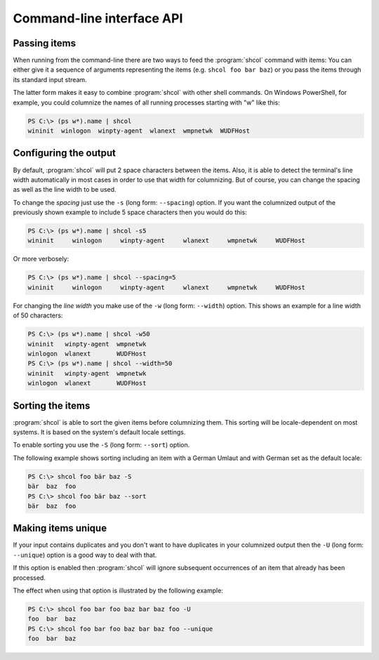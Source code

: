 Command-line interface API
==========================

Passing items
-------------

When running from the command-line there are two ways to feed the
:program:`shcol` command with items: You can either give it a sequence of
arguments representing the items (e.g. ``shcol foo bar baz``) or you pass the
items through its standard input stream.

The latter form makes it easy to combine :program:`shcol` with other shell
commands. On Windows PowerShell, for example, you could columnize the names of
all running processes starting with "w" like this:

.. code-block:: powershell

   PS C:\> (ps w*).name | shcol
   wininit  winlogon  winpty-agent  wlanext  wmpnetwk  WUDFHost


Configuring the output
----------------------

By default, :program:`shcol` will put 2 space characters between the items.
Also, it is able to detect the terminal's line width automatically in most cases
in order to use that width for columnizing. But of course, you can change the
spacing as well as the line width to be used.

To change the *spacing* just use the ``-s`` (long form: ``--spacing``) option.
If you want the columnized output of the previously shown example to include 5
space characters then you would do this:

.. code-block:: powershell

   PS C:\> (ps w*).name | shcol -s5
   wininit     winlogon     winpty-agent     wlanext     wmpnetwk     WUDFHost

Or more verbosely:

.. code-block:: powershell

   PS C:\> (ps w*).name | shcol --spacing=5
   wininit     winlogon     winpty-agent     wlanext     wmpnetwk     WUDFHost

For changing the *line width* you make use of the ``-w`` (long form:
``--width``) option. This shows an example for a line width of 50 characters:

.. code-block:: powershell

   PS C:\> (ps w*).name | shcol -w50
   wininit   winpty-agent  wmpnetwk
   winlogon  wlanext       WUDFHost
   PS C:\> (ps w*).name | shcol --width=50
   wininit   winpty-agent  wmpnetwk
   winlogon  wlanext       WUDFHost


Sorting the items
-----------------

:program:`shcol` is able to sort the given items before columnizing them. This
sorting will be locale-dependent on most systems. It is based on the system's
default locale settings.

To enable sorting you use the ``-S`` (long form: ``--sort``) option.

The following example shows sorting including an item with a German Umlaut and
with German set as the default locale:

.. code-block:: powershell

   PS C:\> shcol foo bär baz -S
   bär  baz  foo
   PS C:\> shcol foo bär baz --sort
   bär  baz  foo


Making items unique
-------------------

If your input contains duplicates and you don't want to have duplicates in your
columnized output then the ``-U`` (long form: ``--unique``) option is a good way
to deal with that.

If this option is enabled then :program:`shcol` will ignore subsequent
occurrences of an item that already has been processed.

The effect when using that option is illustrated by the following example:

.. code-block:: powershell

   PS C:\> shcol foo bar foo baz bar baz foo -U
   foo  bar  baz
   PS C:\> shcol foo bar foo baz bar baz foo --unique
   foo  bar  baz
